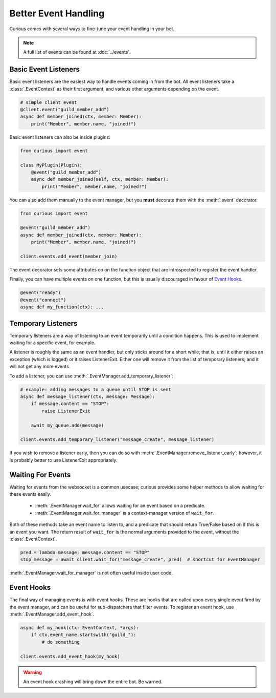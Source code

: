 .. _better_event_handling:

Better Event Handling
=====================

Curious comes with several ways to fine-tune your event handling in your bot.

.. note::

    A full list of events can be found at :doc:`../events`.

Basic Event Listeners
---------------------

Basic event listeners are the easiest way to handle events coming in from the bot. All event
listeners take a :class:`.EventContext` as their first argument, and various other arguments
depending on the event.

.. code-block:: python3

    # simple client event
    @client.event("guild_member_add")
    async def member_joined(ctx, member: Member):
        print("Member", member.name, "joined!")

Basic event listeners can also be inside plugins:

.. code-block:: python3

    from curious import event

    class MyPlugin(Plugin):
        @event("guild_member_add")
        async def member_joined(self, ctx, member: Member):
            print("Member", member.name, "joined!")

You can also add them manually to the event manager, but you **must** decorate them with the
:meth:`.event` decorator.

.. code-block:: python3

    from curious import event

    @event("guild_member_add")
    async def member_joined(ctx, member: Member):
        print("Member", member.name, "joined!")

    client.events.add_event(member_join)

The event decorator sets some attributes on on the function object that are introspected to
register the event handler.

Finally, you can have multiple events on one function, but this is usually discouraged in favour
of `Event Hooks`_.

.. code-block:: python

    @event("ready")
    @event("connect")
    async def my_function(ctx): ...

Temporary Listeners
-------------------

Temporary listeners are a way of listening to an event temporarily until a condition happens.
This is used to implement waiting for a specific event, for example.

A listener is roughly the same as an event handler, but only sticks around for a short while;
that is, until it either raises an exception (which is logged) or it raises ListenerExit. Either
one will remove it from the list of temporary listeners; and it will not get any more events.

To add a listener, you can use :meth:`.EventManager.add_temporary_listener`:

.. code-block:: python3

    # example: adding messages to a queue until STOP is sent
    async def message_listener(ctx, message: Message):
        if message.content == "STOP":
            raise ListenerExit

        await my_queue.add(message)

    client.events.add_temporary_listener("message_create", message_listener)

If you wish to remove a listener early, then you can do so with
:meth:`.EventManager.remove_listener_early`; however, it is probably better to use ListenerExit
appropriately.

Waiting For Events
------------------

Waiting for events from the websocket is a common usecase; curious provides some helper methods
to allow waiting for these events easily.

 - :meth:`.EventManager.wait_for` allows waiting for an event based on a predicate.
 - :meth:`.EventManager.wait_for_manager` is a context-manager version of ``wait_for``.

Both of these methods take an event name to listen to, and a predicate that should return
True/False based on if this is an event you want. The return result of ``wait_for`` is the normal
arguments provided to the event, without the :class:`.EventContext`.

.. code-block:: python3

    pred = lambda message: message.content == "STOP"
    stop_message = await client.wait_for("message_create", pred)  # shortcut for EventManager

:meth:`.EventManager.wait_for_manager` is not often useful inside user code.

Event Hooks
-----------

The final way of managing events is with event hooks. These are hooks that are called upon every
single event fired by the event manager, and can be useful for sub-dispatchers that filter events.
To register an event hook, use :meth:`.EventManager.add_event_hook`.

.. code-block:: python3

    async def my_hook(ctx: EventContext, *args):
        if ctx.event_name.startswith("guild_"):
            # do something

    client.events.add_event_hook(my_hook)

.. warning::

    An event hook crashing will bring down the entire bot. Be warned.
